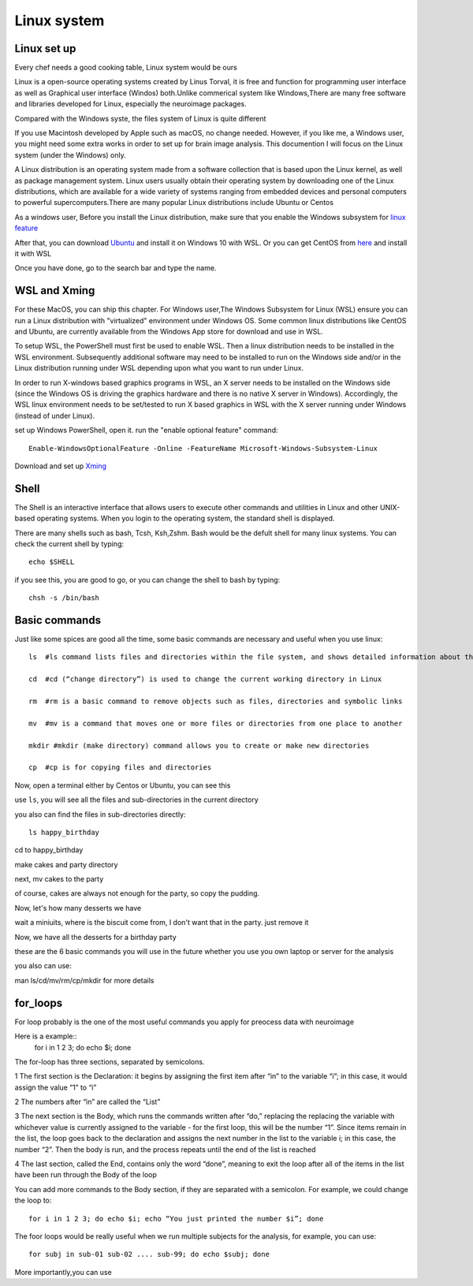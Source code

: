 Linux system
============

.. image:: linux-logo.png

Linux set up
^^^^^^^^^^^^
Every chef needs a good cooking table, Linux system would be ours
 
Linux is a open-source operating systems created by Linus Torval, it is free and function for programming user interface as well as Graphical user interface (Windos) both.Unlike commerical system like Windows,There are many free software and libraries developed for Linux, especially the neuroimage packages.

Compared with the Windows syste, the files system of Linux is quite different

.. image:: File-Systems-Linux-vs-Windows-Edureka-768x500.png

If you use Macintosh developed by Apple such as macOS, no change needed. However, if you like me, a Windows user, you might need some extra works in order to set up for brain image analysis. This documention I will focus on the Linux system (under the Windows) only.  

A Linux distribution is an operating system made from a software collection that is based upon the Linux kernel, as well as package management system. Linux users usually obtain their operating system by downloading one of the Linux distributions, which are available for a wide variety of systems ranging from embedded devices and personal computers to powerful supercomputers.There are many popular Linux distributions include Ubuntu or Centos
 
As a windows user, Before you install the Linux distribution, make sure that you enable the Windows subsystem for `linux feature <https://www.how2shout.com/how-to/enable-windows-subsystem-linux-feature.html>`__ 

After that, you can download `Ubuntu <https://ubuntu.com/download>`__ and install it on Windows 10 with WSL. Or you can get CentOS from `here <https://github.com/wsldl-pg/CentWSL/releases/tag/8.1.1911.1>`_ and install it with WSL

Once you have done, go to the search bar and type the name. 

WSL and Xming   
^^^^^^^^^^^^^

For these MacOS, you can ship this chapter. For Windows user,The Windows Subsystem for Linux (WSL) ensure you can run a Linux distribution with "virtualized" environment under Windows OS. Some common linux distributions like CentOS and Ubuntu, are currently available from the Windows App store for download and use in WSL.

To setup WSL, the PowerShell must first be used to enable WSL. Then a linux distribution needs to be installed in the WSL environment. Subsequently additional software may need to be installed to run on the Windows side and/or in the Linux distribution running under WSL depending upon what you want to run under Linux.

In order to run X-windows based graphics programs in WSL, an X server needs to be installed on the Windows side (since the Windows OS is driving the graphics hardware and there is no native X server in Windows). Accordingly, the WSL linux environment needs to be set/tested to run X based graphics in WSL with the X server running under Windows (instead of under Linux).

set up Windows PowerShell, open it. run the "enable optional feature" command::

 Enable-WindowsOptionalFeature -Online -FeatureName Microsoft-Windows-Subsystem-Linux

Download and set up `Xming <http://www.straightrunning.com/XmingNotes/>`__ 

Shell 
^^^^^

The Shell is an interactive interface that allows users to execute other commands and utilities in Linux and other UNIX-based operating systems. When you login to the operating system, the standard shell is displayed.

There are many shells such as bash, Tcsh, Ksh,Zshm. Bash would be the defult shell for many linux systems. You can check the current shell by typing::

  echo $SHELL 

.. image:: Shell_1.PNG

if you see this, you are good to go, or you can change the shell to bash by typing::

  chsh -s /bin/bash

.. image:: Shell_2.PNG



Basic commands 
^^^^^^^^^^^^^^

Just like some spices are good all the time, some basic commands are necessary and useful when you use linux::

  ls  #ls command lists files and directories within the file system, and shows detailed information about them

  cd  #cd (“change directory”) is used to change the current working directory in Linux 

  rm  #rm is a basic command to remove objects such as files, directories and symbolic links
 
  mv  #mv is a command that moves one or more files or directories from one place to another

  mkdir #mkdir (make directory) command allows you to create or make new directories

  cp  #cp is for copying files and directories

Now, open a terminal either by Centos or Ubuntu, you can see this 

.. image:: Centos_open.PNG

use ``ls``, you will see all the files and sub-directories in the current directory

.. image:: ls.PNG

you also can find the files in sub-directories directly::

  ls happy_birthday 

.. image:: ls_subD.PNG

cd to happy_birthday

.. image:: cd_birthday.PNG 
 
  cd happy_birthday  #go to happy_birthday directory from current working directory
  cd ..              #go back to parent directory 
  cd                 #go to the home directory 
   
make cakes and party directory 

.. image:: make_cakes_party.PNG

next, mv cakes to the party

.. image:: mv_cakes.PNG

of course, cakes are always not enough for the party, so copy the pudding.

.. image:: cp_pudding.PNG

Now, let's how many desserts we have 

.. image:: dessrts.PNG 

wait a miniuits, where is the biscuit come from, I don't want that in the party. just remove it

.. image:: rm_biscuit.PNG

Now, we have all the desserts for a birthday party

these are the 6 basic commands you will use in the future whether you use you own laptop or server for the analysis
 
you also can use:: 

man ls/cd/mv/rm/cp/mkdir for more details 

for_loops
^^^^^^^^^

For loop probably is the one of the most useful commands you apply for preocess data with neuroimage

Here is a example::
  for i in 1 2 3; do echo $i; 
  done

The for-loop has three sections, separated by semicolons. 

1 The first section is the Declaration: it begins by assigning the first item after “in” to the variable “i”; in this case, it would assign the value “1” to “i” 

2 The numbers after “in” are called the “List” 

3 The next section is the Body, which runs the commands written after “do,” replacing the  replacing the variable with whichever value is currently assigned to the variable - for the first loop, this will be the number “1”. Since items remain in the list, the loop goes back to the declaration and assigns the next number in the list to the variable i; in this case, the number “2”. Then the body is run, and the process repeats until the end of the list is reached

4 The last section, called the End, contains only the word “done”, meaning to exit the loop after all of the items in the list have been run through the Body of the loop

You can add more commands to the Body section, if they are separated with a semicolon. For example, we could change the loop to::

  for i in 1 2 3; do echo $i; echo “You just printed the number $i”; done

The foor loops would be really useful when we run multiple subjects for the analysis, for example, you can use::

  for subj in sub-01 sub-02 .... sub-99; do echo $subj; done

More importantly,you can use 
